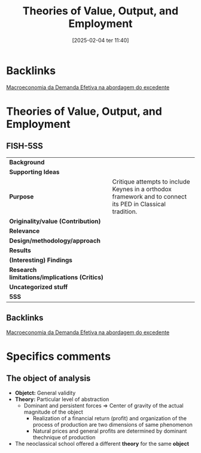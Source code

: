 #+title:      Theories of Value, Output, and Employment
#+date:       [2025-02-04 ter 11:40]
#+filetags:   :fixed:lecture:sraffian:
#+identifier: 20250204T114059
#+reference:  eatwell_2011_Theories

* Backlinks

[[denote:20201203T145735][Macroeconomia da Demanda Efetiva na abordagem do excedente]]

* Theories of Value, Output, and Employment

** FISH-5SS


|---------------------------------------------+------------------------------------------------------------------------------------------------------------|
| *Background*                                  |                                                                                                            |
| *Supporting Ideas*                            |                                                                                                            |
| *Purpose*                                     | Critique attempts to include Keynes in a orthodox framework and to connect its PED in Classical tradition. |
| *Originality/value (Contribution)*            |                                                                                                            |
| *Relevance*                                   |                                                                                                            |
| *Design/methodology/approach*                 |                                                                                                            |
| *Results*                                     |                                                                                                            |
| *(Interesting) Findings*                      |                                                                                                            |
| *Research limitations/implications (Critics)* |                                                                                                            |
| *Uncategorized stuff*                         |                                                                                                            |
| *5SS*                                         |                                                                                                            |
|---------------------------------------------+------------------------------------------------------------------------------------------------------------|

** Backlinks

[[denote:20201203T145735][Macroeconomia da Demanda Efetiva na abordagem do excedente]]

* Specifics comments
** The object of analysis

- *Objetct:* General validity
- *Theory:* Particular level of abstraction
  + Dominant and persistent forces $\Rightarrow$ Center of gravity of the actual magnitude of the object
    - Realization of a financial return (profit) and organization of the process of production are two dimensions of same phenomenon
    - Natural prices and general profits are determined by  dominant thechnique of production
- The neoclassical school offered a different *theory* for the same *object*
